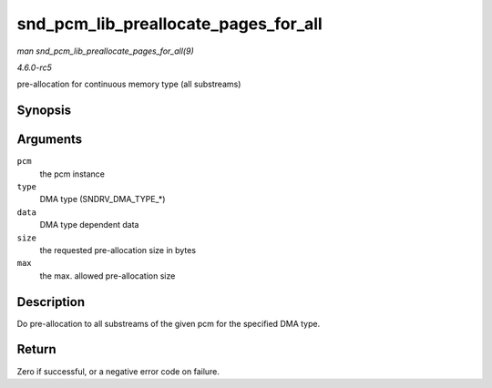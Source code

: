.. -*- coding: utf-8; mode: rst -*-

.. _API-snd-pcm-lib-preallocate-pages-for-all:

=====================================
snd_pcm_lib_preallocate_pages_for_all
=====================================

*man snd_pcm_lib_preallocate_pages_for_all(9)*

*4.6.0-rc5*

pre-allocation for continuous memory type (all substreams)


Synopsis
========

.. c:function:: int snd_pcm_lib_preallocate_pages_for_all( struct snd_pcm * pcm, int type, void * data, size_t size, size_t max )

Arguments
=========

``pcm``
    the pcm instance

``type``
    DMA type (SNDRV_DMA_TYPE_*)

``data``
    DMA type dependent data

``size``
    the requested pre-allocation size in bytes

``max``
    the max. allowed pre-allocation size


Description
===========

Do pre-allocation to all substreams of the given pcm for the specified
DMA type.


Return
======

Zero if successful, or a negative error code on failure.


.. ------------------------------------------------------------------------------
.. This file was automatically converted from DocBook-XML with the dbxml
.. library (https://github.com/return42/sphkerneldoc). The origin XML comes
.. from the linux kernel, refer to:
..
.. * https://github.com/torvalds/linux/tree/master/Documentation/DocBook
.. ------------------------------------------------------------------------------
